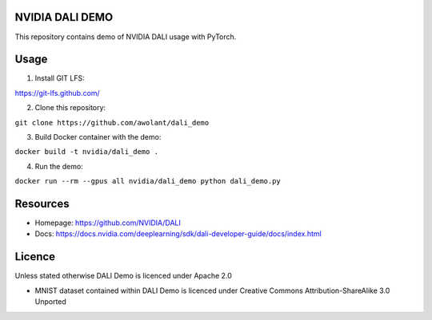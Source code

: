 |License|  |Documentation|

NVIDIA DALI DEMO
================

This repository contains demo of NVIDIA DALI usage with PyTorch.

Usage
=====

1. Install GIT LFS:

https://git-lfs.github.com/

2. Clone this repository:

``git clone https://github.com/awolant/dali_demo``

3. Build Docker container with the demo:

``docker build -t nvidia/dali_demo .``

4. Run the demo:

``docker run --rm --gpus all nvidia/dali_demo python dali_demo.py``

Resources
=========

* Homepage: https://github.com/NVIDIA/DALI
* Docs: https://docs.nvidia.com/deeplearning/sdk/dali-developer-guide/docs/index.html

Licence
=======

Unless stated otherwise DALI Demo is licenced under Apache 2.0

* MNIST dataset contained within DALI Demo is licenced under Creative Commons Attribution-ShareAlike 3.0 Unported

.. |License| image:: https://img.shields.io/badge/License-Apache%202.0-blue.svg
   :target: https://opensource.org/licenses/Apache-2.0

.. |Documentation| image:: https://img.shields.io/badge/Nvidia%20DALI-documentation-brightgreen.svg?longCache=true
   :target: https://docs.nvidia.com/deeplearning/sdk/dali-developer-guide/

